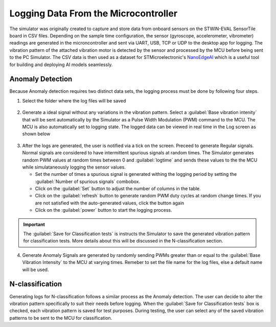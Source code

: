 Logging Data From the Microcontroller
======================================

The simulator was originally created to capture and store data from onboard sensors on the STWIN-EVAL SensorTile board in CSV files. Depending on the
sample time configuration, the sensor (gyroscope, accelerometer, vibrometer) readings are generated in the microncontroller and sent via UART, USB, TCP
or UDP to the desktop app for logging. The vibration pattern of the attached vibration motor is detected by the sensor and processed by the MCU before being 
sent to the PC Simulator.
The CSV data is then used as a dataset for STMicroelectronic's `NanoEdgeAI <https://stm32ai.st.com/download-nanoedgeai/>`_
which is a useful tool for building and deploying AI models seamlessly.

.. seealso:: 
    To understand how the artificial intelligence tool is used watch this `demo <https://vimeo.com/794059375>`_ and refer to the 
    Artificial Intelligence Documentation.


Anomaly Detection
------------------
Because Anomaly detection requires two distinct data sets, the logging process must be done by following four steps. 

1. Select the folder where the log files will be saved
   
.. figure:: ./images/logging-select-folder.png
    :width: 600 px
    :height: 200 px
    :align: center


2. Generate a ideal signal without any variations in the vibration pattern. Select a :guilabel:`Base vibration intenity` that will be sent 
   automatically by the Simulator as a Pulse Width Modulation (PWM) command to the MCU. The MCU is also automatically set to logging state.
   The logged data can be viewed in real time in the Log screen as shown below

.. figure:: ./images/logging-normal-dataoutput.png
    :width: 90%
    :align: center

.. figure:: ./images/logging-regular-ongoing.png
    :width: 90%
    :align: center

3. After the logs are generated, the user is notified via a tick on the screen. Preceed to generate Regular signals. Normal signals are considered
   to have intermittent spurious signals at random times. The Simulator generates random PWM values at random times between 0 and :guilabel:`logtime` and sends 
   these values to the the MCU while simulataneously logging the sensor values.

   * Set the number of times a spurious signal is generated withing the logging period by setting the :guilabel:`Number of spurious signals` combobox. 
   * Click on the  :guilabel:`Set` button to adjust the number of columns in the table.
   * Click on the :guilabel:`refresh` button to generate random PWM duty cycles at random change times. If you are not satisfied with the auto-generated
     values, click the button again
   * Click on the :guilabel:`power` button to start the logging process.

.. important:: 
    The :guilabel:`Save for Classification tests` is instructs the Simulator to save the generated vibration pattern for classification tests.
    More details about this will be discussed in the N-classification section. 

.. figure:: ./images/logging-regular-steps-to-take.png
    :width: 90%
    :align: center

4. Generate Anomaly Signals are generated by randomly sending PWMs greater than or equal to the :guilabel:`Base Vibration Intensity` to the MCU at varying 
   times. Remeber to set the file name for the log files, else a default name will be used.

.. figure:: ./images/logging-abnormal-show-steps-taken.png
    :width: 90%
    :align: center

N-classification
------------------

Generating logs for N-classification follows a similar process as the Anomaly detection. The user can decide to alter the vibration pattern specifically
to suit their needs before logging. When the :guilabel:`Save for Classification tests` box is checked, each vibration pattern is saved for test purposes.
During testing, the user can select any of the saved vibration patterns to be sent to the MCU for classification.
